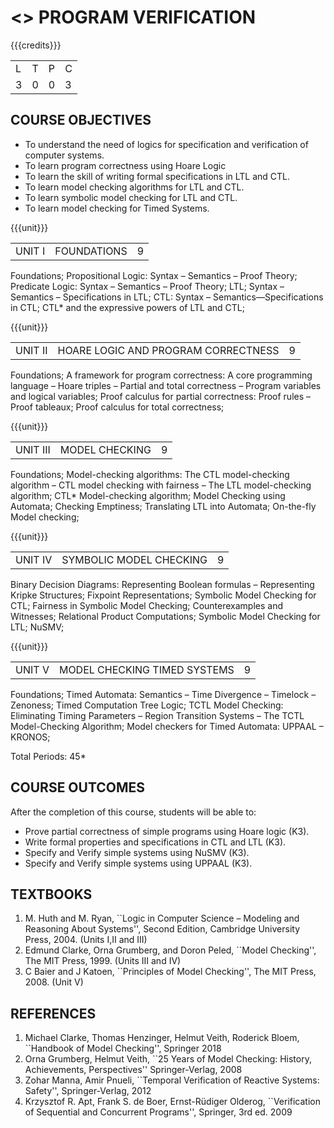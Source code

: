 * <<<PE507>>> PROGRAM VERIFICATION
:properties:
:author: Dr. S. Sheerazuddin and Dr. R. S. Milton
:date: 13 November 2018
:end:

#+startup: showall

{{{credits}}}
| L | T | P | C |
| 3 | 0 | 0 | 3 |

** COURSE OBJECTIVES
- To understand the need of logics for specification and verification of computer systems.
- To learn program correctness using Hoare Logic 
- To learn the skill of writing formal specifications in LTL and CTL.
- To learn model checking algorithms for LTL and CTL.
- To learn symbolic model checking for LTL and CTL.
- To learn model checking for Timed Systems.

{{{unit}}}
| UNIT I | FOUNDATIONS | 9 |
Foundations; Propositional Logic: Syntax – Semantics – Proof Theory;
Predicate Logic: Syntax – Semantics – Proof Theory; LTL; Syntax --
Semantics -- Specifications in LTL; CTL: Syntax --
Semantics—Specifications in CTL; CTL* and the expressive powers of LTL
and CTL;

{{{unit}}}
| UNIT II | HOARE LOGIC AND PROGRAM CORRECTNESS | 9 |
Foundations; A framework for program correctness: A core programming
language -- Hoare triples -- Partial and total correctness -- Program
variables and logical variables; Proof calculus for partial
correctness: Proof rules -- Proof tableaux; Proof calculus for total
correctness;

{{{unit}}}
| UNIT III | MODEL CHECKING | 9 |
Foundations; Model-checking algorithms: The CTL model-checking
algorithm -- CTL model checking with fairness -- The LTL
model-checking algorithm; CTL* Model-checking algorithm; Model
Checking using Automata; Checking Emptiness; Translating LTL into
Automata; On-the-fly Model checking;

{{{unit}}}
|UNIT IV|SYMBOLIC MODEL CHECKING|9|
Binary Decision Diagrams: Representing Boolean formulas – Representing
Kripke Structures; Fixpoint Representations; Symbolic Model Checking
for CTL; Fairness in Symbolic Model Checking; Counterexamples and
Witnesses; Relational Product Computations; Symbolic Model Checking
for LTL; NuSMV;

{{{unit}}}
| UNIT V | MODEL CHECKING TIMED SYSTEMS | 9 |
Foundations; Timed Automata: Semantics -- Time Divergence – Timelock
-- Zenoness; Timed Computation Tree Logic; TCTL Model Checking:
Eliminating Timing Parameters -- Region Transition Systems -- The TCTL
Model-Checking Algorithm; Model checkers for Timed Automata: UPPAAL –
KRONOS;


\hfill *Total Periods: 45*

** COURSE OUTCOMES
After the completion of this course, students will be able to: 
- Prove partial correctness of simple programs using Hoare logic (K3).
- Write formal properties and specifications in CTL and LTL (K3).
- Specify and Verify simple systems using NuSMV (K3).
- Specify and Verify simple systems using UPPAAL (K3).

** TEXTBOOKS
1. M. Huth and M. Ryan, ``Logic in Computer Science -- Modeling and
   Reasoning About Systems'', Second Edition, Cambridge University
   Press, 2004. (Units I,II and III)
2. Edmund Clarke, Orna Grumberg, and Doron Peled, ``Model Checking'',
   The MIT Press, 1999. (Units III and IV)
3. C Baier and J Katoen, ``Principles of Model Checking'', The MIT
   Press, 2008. (Unit V)
   
** REFERENCES
1. Michael Clarke, Thomas Henzinger, Helmut Veith, Roderick Bloem,
   ``Handbook of Model Checking'', Springer 2018
2. Orna Grumberg, Helmut Veith, ``25 Years of Model Checking: History, Achievements, Perspectives''
   Springer-Verlag, 2008
3. Zohar Manna, Amir Pnueli, ``Temporal Verification of Reactive Systems: Safety'',
   Springer-Verlag, 2012
4. Krzysztof R. Apt, Frank S. de Boer, Ernst-Rüdiger Olderog, ``Verification of Sequential and Concurrent Programs'',
   Springer, 3rd ed. 2009

